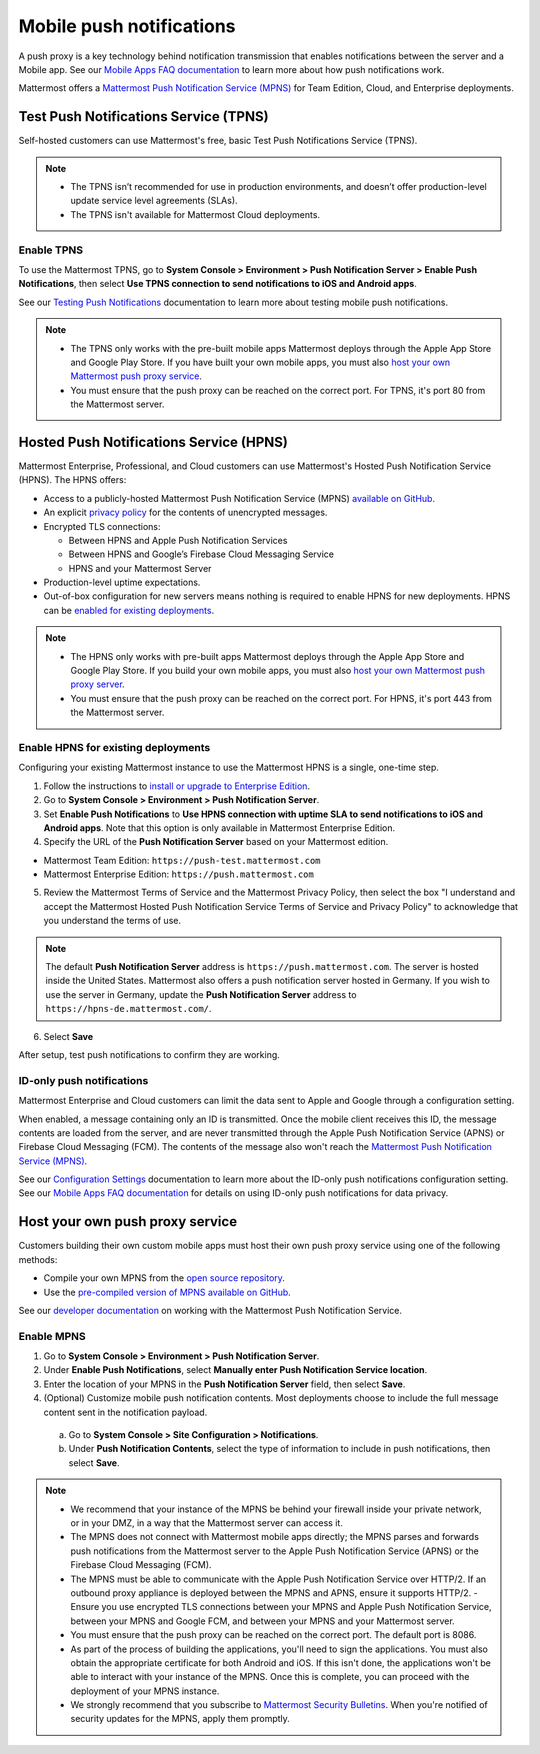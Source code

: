 Mobile push notifications
=========================

A push proxy is a key technology behind notification transmission that enables notifications between the server and a Mobile app. See our `Mobile Apps FAQ documentation <https://docs.mattermost.com/deploy/mobile-faq.html#how-do-push-notifications-work>`__ to learn more about how push notifications work.

Mattermost offers a `Mattermost Push Notification Service (MPNS) <https://docs.mattermost.com/deploy/deployment-overview.html>`__ for Team Edition, Cloud, and Enterprise deployments.

Test Push Notifications Service (TPNS)
--------------------------------------

|all-plans| |self-hosted|

.. |all-plans| image:: ../images/enterprise-badge.png
  :scale: 30
  :target: https://mattermost.com/pricing
  :alt: Available in Mattermost Free and Starter subscription plans.

.. |enterprise| image:: ../images/enterprise-badge.png
  :scale: 30
  :target: https://mattermost.com/pricing
  :alt: Available in the Mattermost Enterprise subscription plan.

.. |professional| image:: ../images/professional-badge.png
  :scale: 30
  :target: https://mattermost.com/pricing
  :alt: Available in the Mattermost Enterprise subscription plan.

.. |cloud| image:: ../images/cloud-badge.png
  :scale: 30
  :target: https://mattermost.com/download
  :alt: Available for Mattermost Cloud deployments.

.. |self-hosted| image:: ../images/self-hosted-badge.png
  :scale: 30
  :target: https://mattermost.com/deploy
  :alt: Available for Mattermost Self-Managed deployments.

Self-hosted customers can use Mattermost's free, basic Test Push Notifications Service (TPNS).

.. note::
  - The TPNS isn’t recommended for use in production environments, and doesn’t offer production-level update service level agreements (SLAs). 
  - The TPNS isn't available for Mattermost Cloud deployments.

Enable TPNS
~~~~~~~~~~~

To use the Mattermost TPNS, go to **System Console > Environment > Push Notification Server > Enable Push Notifications**, then select **Use TPNS connection to send notifications to iOS and Android apps**.

See our `Testing Push Notifications <https://docs.mattermost.com/deploy/mobile-testing-notifications.html>`__ documentation to learn more about testing mobile push notifications.

.. note::
  - The TPNS only works with the pre-built mobile apps Mattermost deploys through the Apple App Store and Google Play Store. If you have built your own mobile apps, you must also `host your own Mattermost push proxy service <#host-your-own-push-proxy-service>`_.  
  - You must ensure that the push proxy can be reached on the correct port. For TPNS, it's port 80 from the Mattermost server.

Hosted Push Notifications Service (HPNS)
----------------------------------------

|enterprise| |professional| |cloud| |self-hosted|

Mattermost Enterprise, Professional, and Cloud customers can use Mattermost's Hosted Push Notification Service (HPNS). The HPNS offers:

- Access to a publicly-hosted Mattermost Push Notification Service (MPNS) `available on GitHub. <https://github.com/mattermost/mattermost-push-proxy>`__
- An explicit `privacy policy <https://mattermost.com/data-processing-addendum/>`__ for the contents of unencrypted messages.
- Encrypted TLS connections:

  - Between HPNS and Apple Push Notification Services 
  - Between HPNS and Google’s Firebase Cloud Messaging Service 
  - HPNS and your Mattermost Server
- Production-level uptime expectations.
- Out-of-box configuration for new servers means nothing is required to enable HPNS for new deployments. HPNS can be `enabled for existing deployments <#enable-hpns-for-existing-deployments>`_.

.. note:: 
  - The HPNS only works with pre-built apps Mattermost deploys through the Apple App Store and Google Play Store. If you build your own mobile apps, you must also `host your own Mattermost push proxy server <#id4>`_.
  - You must ensure that the push proxy can be reached on the correct port. For HPNS, it's port 443 from the Mattermost server.

Enable HPNS for existing deployments
~~~~~~~~~~~~~~~~~~~~~~~~~~~~~~~~~~~~~

Configuring your existing Mattermost instance to use the Mattermost HPNS is a single, one-time step. 

1. Follow the instructions to `install or upgrade to Enterprise Edition <https://docs.mattermost.com/install/ee-install.html>`__.

2. Go to **System Console > Environment > Push Notification Server**.

3. Set **Enable Push Notifications** to **Use HPNS connection with uptime SLA to send notifications to iOS and Android apps**. Note that this option is only available in Mattermost Enterprise Edition.

4. Specify the URL of the **Push Notification Server** based on your Mattermost edition.

- Mattermost Team Edition: ``https://push-test.mattermost.com``
- Mattermost Enterprise Edition: ``https://push.mattermost.com``

.. image:: ../images/mobile_hpns.png
   :alt: Configure a licensed self-hosted Mattermost deployment to use the Mattermost Hosted Push Notification Server (HPNS) in the System Console by going to Environment > Push Notification Server. Select the HPNS option, then specify the server URL.
   
5. Review the Mattermost Terms of Service and the Mattermost Privacy Policy, then select the box "I understand and accept the Mattermost Hosted Push Notification Service Terms of Service and Privacy Policy" to acknowledge that you understand the terms of use.

.. note:: 

  The default **Push Notification Server** address is ``https://push.mattermost.com``. The server is hosted inside the United States. Mattermost also offers a push notification server hosted in Germany. If you wish to use the server in Germany, update the **Push Notification Server** address to ``https://hpns-de.mattermost.com/``.

6. Select **Save**

After setup, test push notifications to confirm they are working.

ID-only push notifications
~~~~~~~~~~~~~~~~~~~~~~~~~~

|enterprise| |cloud| |self-hosted|

Mattermost Enterprise and Cloud customers can limit the data sent to Apple and Google through a configuration setting. 

When enabled, a message containing only an ID is transmitted. Once the mobile client receives this ID, the message contents are loaded from the server, and are never transmitted through the Apple Push Notification Service (APNS) or Firebase Cloud Messaging (FCM). The contents of the message also won't reach the `Mattermost Push Notification Service (MPNS) <https://docs.mattermost.com/deploy/deployment-overview.html#push-notification-service>`__.

See our `Configuration Settings <https://docs.mattermost.com/configure/configuration-settings.html#push-notification-contents>`__ documentation to learn more about the ID-only push notifications configuration setting. See our `Mobile Apps FAQ documentation <https://docs.mattermost.com/deploy/mobile-faq.html#how-can-i-use-id-only-push-notifications-to-protect-notification-content-from-being-exposed-to-third-party-services>`__ for details on using ID-only push notifications for data privacy.

Host your own push proxy service
--------------------------------

Customers building their own custom mobile apps must host their own push proxy service using one of the following methods:

- Compile your own MPNS from the `open source repository <https://github.com/mattermost/mattermost-push-proxy>`__.
- Use the `pre-compiled version of MPNS available on GitHub <https://github.com/mattermost/mattermost-push-proxy/releases>`__. 

See our `developer documentation <https://developers.mattermost.com/contribute/mobile/push-notifications/service/>`__ on working with the Mattermost Push Notification Service.

Enable MPNS
~~~~~~~~~~~

1. Go to **System Console > Environment > Push Notification Server**.
2. Under **Enable Push Notifications**, select **Manually enter Push Notification Service location**.
3. Enter the location of your MPNS in the **Push Notification Server** field, then select **Save**.
4. (Optional) Customize mobile push notification contents. Most deployments choose to include the full message content sent in the notification payload.

  a. Go to **System Console > Site Configuration > Notifications**.
  b. Under **Push Notification Contents**, select the type of information to include in push notifications, then select **Save**.

.. note::

   - We recommend that your instance of the MPNS be behind your firewall inside your private network, or in your DMZ, in a way that the Mattermost server can access it.
   - The MPNS does not connect with Mattermost mobile apps directly; the MPNS parses and forwards push notifications from the Mattermost server to the Apple Push Notification Service (APNS) or the Firebase Cloud Messaging (FCM).
   - The MPNS must be able to communicate with the Apple Push Notification Service over HTTP/2. If an outbound proxy appliance is deployed between the MPNS and APNS, ensure it supports HTTP/2.
     - Ensure you use encrypted TLS connections between your MPNS and Apple Push Notification Service, between your MPNS and Google FCM, and between your MPNS and your Mattermost server.
   - You must ensure that the push proxy can be reached on the correct port. The default port is 8086.
   - As part of the process of building the applications, you'll need to sign the applications. You must also obtain the appropriate certificate for both Android and iOS. If this isn't done, the applications won't be able to interact with your instance of the MPNS. Once this is complete, you can proceed with the deployment of your MPNS instance.
   - We strongly recommend that you subscribe to `Mattermost Security Bulletins <https://mattermost.com/security-updates/#sign-up>`__. When you're notified of security updates for the MPNS, apply them promptly.
